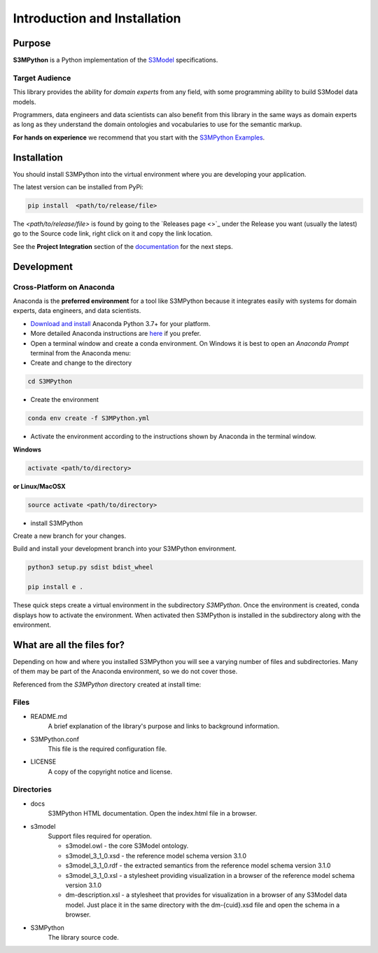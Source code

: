 =============================
Introduction and Installation
=============================

Purpose
=======

**S3MPython** is a Python implementation of the `S3Model <https://s3model.com>`_ specifications.

Target Audience
---------------
This library provides the ability for *domain experts* from any field, with some programming
ability to build S3Model data models.

Programmers, data engineers and data scientists can also benefit from this library in the same ways as
domain experts as long as they understand the domain ontologies and vocabularies to use for the semantic markup.


**For hands on experience** we recommend that you start with the `S3MPython Examples <https://github.com/twcook/S3M_Python_examples>`_.




.. _install:

Installation
============

You should install S3MPython into the virtual environment where you are developing your application.

The latest version can be installed from PyPi:

.. code-block:: sh

    pip install  <path/to/release/file>

The *<path/to/release/file>* is found by going to the `Releases page <>`_ under the Release you want (usually the latest) go to the Source code link, right click on it and copy the link location.

See the **Project Integration** section of the `documentation <http://datainsights.tech/S3MPython/config.html>`_ for the next steps.


Development
===========

Cross-Platform on Anaconda
--------------------------

Anaconda is the **preferred environment** for a tool like S3MPython because it integrates easily with systems for domain experts, data engineers, and data scientists.

- `Download and install <https://www.continuum.io/downloads>`_ Anaconda Python 3.7+ for your platform.
- More detailed Anaconda instructions are `here <https://docs.continuum.io/anaconda/install/>`_  if you prefer.


- Open a terminal window and create a conda environment. On Windows it is best to open an *Anaconda Prompt* terminal from the Anaconda menu:

- Create and change to the directory

.. code-block:: sh

    cd S3MPython

- Create the environment

.. code-block:: sh

    conda env create -f S3MPython.yml


.. _activate: Activate


- Activate the environment according to the instructions shown by Anaconda in the terminal window.

**Windows**

.. code-block:: sh

    activate <path/to/directory>

**or Linux/MacOSX**

.. code-block:: sh

    source activate <path/to/directory>

- install S3MPython

Create a new branch for your changes.


Build and install your development branch into your S3MPython environment.

.. code-block:: sh

    python3 setup.py sdist bdist_wheel

    pip install e .


These quick steps create a virtual environment in the subdirectory *S3MPython*.
Once the environment is created, conda displays how to activate the environment.
When activated then S3MPython is installed in the subdirectory along with the environment.


What are all the files for?
===========================

Depending on how and where you installed S3MPython you will see a varying number of files and
subdirectories. Many of them may be part of the Anaconda environment, so we do not cover those.

Referenced from the *S3MPython* directory created at install time:

Files
-----

- README.md
    A brief explanation of the library's purpose and links to background information.

- S3MPython.conf
    This file is the required configuration file.

- LICENSE
    A copy of the copyright notice and license.


Directories
-----------

- docs
    S3MPython HTML documentation. Open the index.html file in a browser.

- s3model
    Support files required for operation.

    - s3model.owl - the core S3Model ontology.
    - s3model_3_1_0.xsd - the reference model schema version 3.1.0
    - s3model_3_1_0.rdf - the extracted semantics from the reference model schema version 3.1.0
    - s3model_3_1_0.xsl - a stylesheet providing visualization in a browser of the reference model schema version 3.1.0
    - dm-description.xsl - a stylesheet that provides for visualization in a browser of any S3Model data model. Just place it in the same directory with the dm-{cuid}.xsd file and open the schema in a browser.

- S3MPython
    The library source code.
